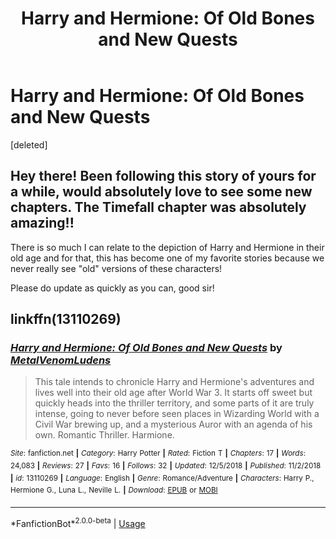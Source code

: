 #+TITLE: Harry and Hermione: Of Old Bones and New Quests

* Harry and Hermione: Of Old Bones and New Quests
:PROPERTIES:
:Score: 1
:DateUnix: 1551552630.0
:DateShort: 2019-Mar-02
:FlairText: Self-Promotion
:END:
[deleted]


** Hey there! Been following this story of yours for a while, would absolutely love to see some new chapters. The Timefall chapter was absolutely amazing!!

There is so much I can relate to the depiction of Harry and Hermione in their old age and for that, this has become one of my favorite stories because we never really see "old" versions of these characters!

Please do update as quickly as you can, good sir!
:PROPERTIES:
:Author: JimHoppit3918
:Score: 2
:DateUnix: 1551553019.0
:DateShort: 2019-Mar-02
:END:


** linkffn(13110269)
:PROPERTIES:
:Author: MetalVenomLudens
:Score: 1
:DateUnix: 1551552732.0
:DateShort: 2019-Mar-02
:END:

*** [[https://www.fanfiction.net/s/13110269/1/][*/Harry and Hermione: Of Old Bones and New Quests/*]] by [[https://www.fanfiction.net/u/9249421/MetalVenomLudens][/MetalVenomLudens/]]

#+begin_quote
  This tale intends to chronicle Harry and Hermione's adventures and lives well into their old age after World War 3. It starts off sweet but quickly heads into the thriller territory, and some parts of it are truly intense, going to never before seen places in Wizarding World with a Civil War brewing up, and a mysterious Auror with an agenda of his own. Romantic Thriller. Harmione.
#+end_quote

^{/Site/:} ^{fanfiction.net} ^{*|*} ^{/Category/:} ^{Harry} ^{Potter} ^{*|*} ^{/Rated/:} ^{Fiction} ^{T} ^{*|*} ^{/Chapters/:} ^{17} ^{*|*} ^{/Words/:} ^{24,083} ^{*|*} ^{/Reviews/:} ^{27} ^{*|*} ^{/Favs/:} ^{16} ^{*|*} ^{/Follows/:} ^{32} ^{*|*} ^{/Updated/:} ^{12/5/2018} ^{*|*} ^{/Published/:} ^{11/2/2018} ^{*|*} ^{/id/:} ^{13110269} ^{*|*} ^{/Language/:} ^{English} ^{*|*} ^{/Genre/:} ^{Romance/Adventure} ^{*|*} ^{/Characters/:} ^{Harry} ^{P.,} ^{Hermione} ^{G.,} ^{Luna} ^{L.,} ^{Neville} ^{L.} ^{*|*} ^{/Download/:} ^{[[http://www.ff2ebook.com/old/ffn-bot/index.php?id=13110269&source=ff&filetype=epub][EPUB]]} ^{or} ^{[[http://www.ff2ebook.com/old/ffn-bot/index.php?id=13110269&source=ff&filetype=mobi][MOBI]]}

--------------

*FanfictionBot*^{2.0.0-beta} | [[https://github.com/tusing/reddit-ffn-bot/wiki/Usage][Usage]]
:PROPERTIES:
:Author: FanfictionBot
:Score: 1
:DateUnix: 1551552742.0
:DateShort: 2019-Mar-02
:END:
